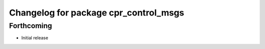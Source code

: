 ^^^^^^^^^^^^^^^^^^^^^^^^^^^^^^^^^^^^^^
Changelog for package cpr_control_msgs
^^^^^^^^^^^^^^^^^^^^^^^^^^^^^^^^^^^^^^

Forthcoming
-----------
* Initial release
